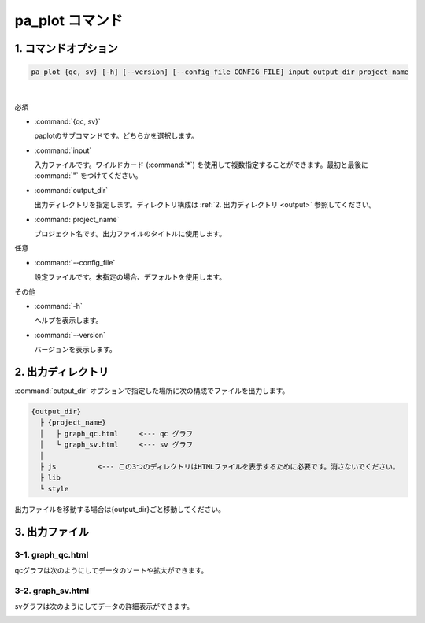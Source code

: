 ************************
pa_plot コマンド
************************

------------------------
1. コマンドオプション 
------------------------

.. code-block:: bash

  pa_plot {qc, sv} [-h] [--version] [--config_file CONFIG_FILE] input output_dir project_name

|

必須

* :command:`{qc, sv}`

  paplotのサブコマンドです。どちらかを選択します。

* :command:`input`

  入力ファイルです。ワイルドカード (:command:`*`) を使用して複数指定することができます。最初と最後に :command:`"` をつけてください。

* :command:`output_dir`

  出力ディレクトリを指定します。ディレクトリ構成は :ref:`2. 出力ディレクトリ <output>` 参照してください。

* :command:`project_name`

  プロジェクト名です。出力ファイルのタイトルに使用します。

任意

* :command:`--config_file`

  設定ファイルです。未指定の場合、デフォルトを使用します。

その他

* :command:`-h`

  ヘルプを表示します。

* :command:`--version`

  バージョンを表示します。


.. _output:

---------------------
2. 出力ディレクトリ
---------------------

:command:`output_dir` オプションで指定した場所に次の構成でファイルを出力します。

.. code-block:: bash

  {output_dir}
    ├ {project_name}
    │   ├ graph_qc.html     <--- qc グラフ 
    │   └ graph_sv.html     <--- sv グラフ
    │
    ├ js          <--- この3つのディレクトリはHTMLファイルを表示するために必要です。消さないでください。
    ├ lib
    └ style


出力ファイルを移動する場合は{output_dir}ごと移動してください。

--------------------
3. 出力ファイル
--------------------

3-1. graph_qc.html
-----------------------

qcグラフは次のようにしてデータのソートや拡大ができます。

.. image:: image/qc_operation.PNG
  :scale: 100%

3-2. graph_sv.html
-----------------------

svグラフは次のようにしてデータの詳細表示ができます。

.. image:: image/sv_operation.PNG
  :scale: 100%

